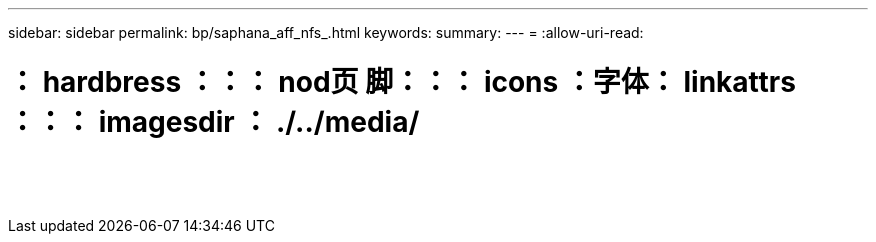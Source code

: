 ---
sidebar: sidebar 
permalink: bp/saphana_aff_nfs_.html 
keywords:  
summary:  
---
= 
:allow-uri-read: 


= ： hardbress ：：： nod页 脚：：： icons ：字体： linkattrs ：：： imagesdir ： ./../media/

|===
|  |  |  


|  |  |  


|  |  |  


|  |  |  


|  |  |  


|  |  |  


|  |  |  


|  |  |  


|  |  |  


|  |  |  


|  |  |  


|  |  |  


|  |  |  


|  |  |  
|===